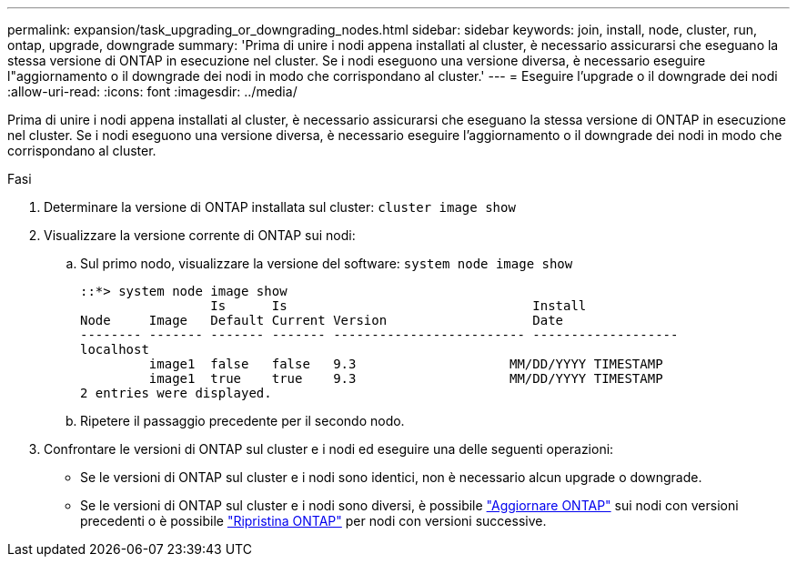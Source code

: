 ---
permalink: expansion/task_upgrading_or_downgrading_nodes.html 
sidebar: sidebar 
keywords: join, install, node, cluster, run, ontap, upgrade, downgrade 
summary: 'Prima di unire i nodi appena installati al cluster, è necessario assicurarsi che eseguano la stessa versione di ONTAP in esecuzione nel cluster. Se i nodi eseguono una versione diversa, è necessario eseguire l"aggiornamento o il downgrade dei nodi in modo che corrispondano al cluster.' 
---
= Eseguire l'upgrade o il downgrade dei nodi
:allow-uri-read: 
:icons: font
:imagesdir: ../media/


[role="lead"]
Prima di unire i nodi appena installati al cluster, è necessario assicurarsi che eseguano la stessa versione di ONTAP in esecuzione nel cluster. Se i nodi eseguono una versione diversa, è necessario eseguire l'aggiornamento o il downgrade dei nodi in modo che corrispondano al cluster.

.Fasi
. Determinare la versione di ONTAP installata sul cluster: `cluster image show`
. Visualizzare la versione corrente di ONTAP sui nodi:
+
.. Sul primo nodo, visualizzare la versione del software: `system node image show`
+
[listing]
----
::*> system node image show
                 Is      Is                                Install
Node     Image   Default Current Version                   Date
-------- ------- ------- ------- ------------------------- -------------------
localhost
         image1  false   false   9.3                    MM/DD/YYYY TIMESTAMP
         image1  true    true    9.3                    MM/DD/YYYY TIMESTAMP
2 entries were displayed.
----
.. Ripetere il passaggio precedente per il secondo nodo.


. Confrontare le versioni di ONTAP sul cluster e i nodi ed eseguire una delle seguenti operazioni:
+
** Se le versioni di ONTAP sul cluster e i nodi sono identici, non è necessario alcun upgrade o downgrade.
** Se le versioni di ONTAP sul cluster e i nodi sono diversi, è possibile link:https://docs.netapp.com/us-en/ontap/upgrade/index.html["Aggiornare ONTAP"] sui nodi con versioni precedenti o è possibile link:https://docs.netapp.com/us-en/ontap/revert/index.html["Ripristina ONTAP"] per nodi con versioni successive.



